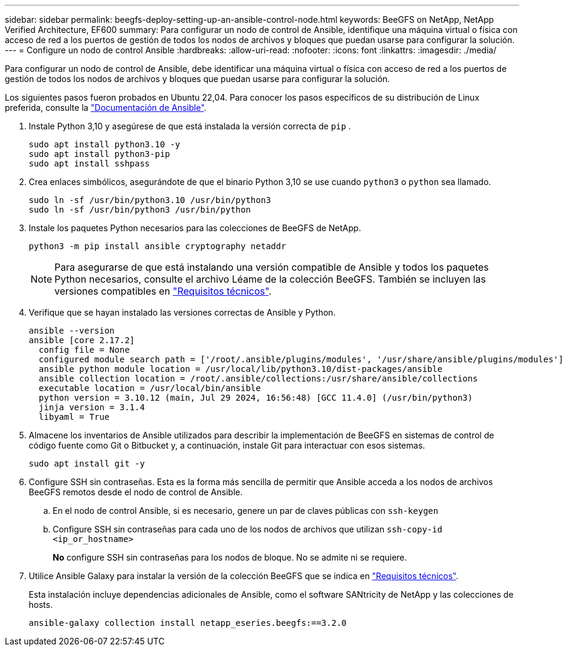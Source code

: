 ---
sidebar: sidebar 
permalink: beegfs-deploy-setting-up-an-ansible-control-node.html 
keywords: BeeGFS on NetApp, NetApp Verified Architecture, EF600 
summary: Para configurar un nodo de control de Ansible, identifique una máquina virtual o física con acceso de red a los puertos de gestión de todos los nodos de archivos y bloques que puedan usarse para configurar la solución. 
---
= Configure un nodo de control Ansible
:hardbreaks:
:allow-uri-read: 
:nofooter: 
:icons: font
:linkattrs: 
:imagesdir: ./media/


[role="lead"]
Para configurar un nodo de control de Ansible, debe identificar una máquina virtual o física con acceso de red a los puertos de gestión de todos los nodos de archivos y bloques que puedan usarse para configurar la solución.

Los siguientes pasos fueron probados en Ubuntu 22,04. Para conocer los pasos específicos de su distribución de Linux preferida, consulte la https://docs.ansible.com/ansible/latest/installation_guide/intro_installation.html["Documentación de Ansible"^].

. Instale Python 3,10 y asegúrese de que está instalada la versión correcta de `pip` .
+
....
sudo apt install python3.10 -y
sudo apt install python3-pip
sudo apt install sshpass
....
. Crea enlaces simbólicos, asegurándote de que el binario Python 3,10 se use cuando `python3` o `python` sea llamado.
+
....
sudo ln -sf /usr/bin/python3.10 /usr/bin/python3
sudo ln -sf /usr/bin/python3 /usr/bin/python
....
. Instale los paquetes Python necesarios para las colecciones de BeeGFS de NetApp.
+
....
python3 -m pip install ansible cryptography netaddr
....
+

NOTE: Para asegurarse de que está instalando una versión compatible de Ansible y todos los paquetes Python necesarios, consulte el archivo Léame de la colección BeeGFS. También se incluyen las versiones compatibles en link:beegfs-technology-requirements.html["Requisitos técnicos"].

. Verifique que se hayan instalado las versiones correctas de Ansible y Python.
+
....
ansible --version
ansible [core 2.17.2]
  config file = None
  configured module search path = ['/root/.ansible/plugins/modules', '/usr/share/ansible/plugins/modules']
  ansible python module location = /usr/local/lib/python3.10/dist-packages/ansible
  ansible collection location = /root/.ansible/collections:/usr/share/ansible/collections
  executable location = /usr/local/bin/ansible
  python version = 3.10.12 (main, Jul 29 2024, 16:56:48) [GCC 11.4.0] (/usr/bin/python3)
  jinja version = 3.1.4
  libyaml = True
....
. Almacene los inventarios de Ansible utilizados para describir la implementación de BeeGFS en sistemas de control de código fuente como Git o Bitbucket y, a continuación, instale Git para interactuar con esos sistemas.
+
....
sudo apt install git -y
....
. Configure SSH sin contraseñas. Esta es la forma más sencilla de permitir que Ansible acceda a los nodos de archivos BeeGFS remotos desde el nodo de control de Ansible.
+
.. En el nodo de control Ansible, si es necesario, genere un par de claves públicas con `ssh-keygen`
.. Configure SSH sin contraseñas para cada uno de los nodos de archivos que utilizan `ssh-copy-id <ip_or_hostname>`
+
*No* configure SSH sin contraseñas para los nodos de bloque. No se admite ni se requiere.



. Utilice Ansible Galaxy para instalar la versión de la colección BeeGFS que se indica en link:beegfs-technology-requirements.html["Requisitos técnicos"].
+
Esta instalación incluye dependencias adicionales de Ansible, como el software SANtricity de NetApp y las colecciones de hosts.

+
....
ansible-galaxy collection install netapp_eseries.beegfs:==3.2.0
....

